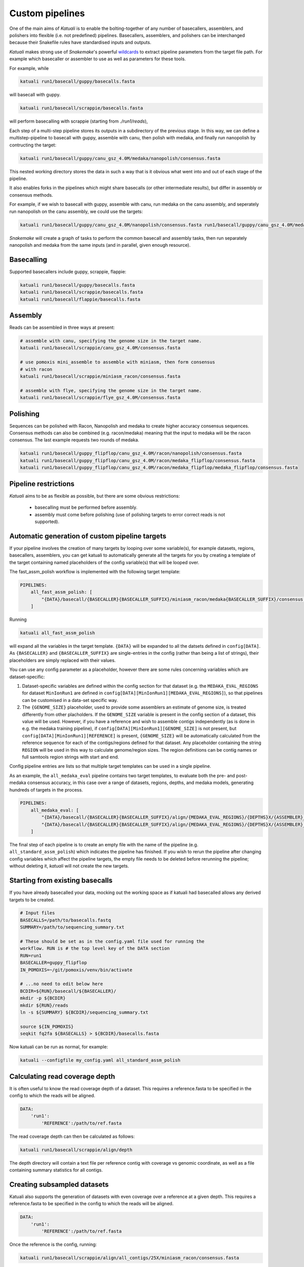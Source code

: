 
.. _introduction:

Custom pipelines
================

One of the main aims of `Katuali` is to enable the bolting-together of any
number of basecallers, assemblers, and polishers into flexible (i.e. not
predefined) pipelines. Basecallers, assemblers, and polishers can be
interchanged because their Snakefile rules have standardised inputs and
outputs.

`Katuali` makes strong use of `Snakemake`'s powerful `wildcards
<https://snakemake.readthedocs.io/en/stable/snakefiles/rules.html#wildcards>`_
to extract pipeline parameters from the target file path. For example
which basecaller or assembler to use as well as parameters for these tools.

For example, while

.. code-block:: bash

    katuali run1/basecall/guppy/basecalls.fasta

will basecall with guppy. 

.. code-block:: bash

    katuali run1/basecall/scrappie/basecalls.fasta

will perform basecalling with scrappie (starting from `./run1/reads`), 

Each step of a multi-step pipeline stores its outputs in a subdirectory of the
previous stage. In this way, we can define a multistep-pipeline to basecall
with guppy, assemble with canu, then polish with medaka, and finally run
nanopolish by contructing the target: 

.. code-block:: bash

    katuali run1/basecall/guppy/canu_gsz_4.0M/medaka/nanopolish/consensus.fasta

This nested working directory stores the data in such a way that is it obvious
what went into and out of each stage of the pipeline.

It also enables forks in the pipelines which might share basecalls (or other
intermediate results), but differ in assembly or consensus methods.

For example, if we wish to basecall with guppy, assemble with canu, run
medaka on the canu assembly, and seperately run nanopolish on the canu assembly,
we could use the targets: 

.. code-block:: bash

    katuali run1/basecall/guppy/canu_gsz_4.0M/nanopolish/consensus.fasta run1/basecall/guppy/canu_gsz_4.0M/medaka/consensus.fasta

`Snakemake` will create a graph of tasks to perform the common basecall
and assembly tasks, then run separately nanopolish and medaka from the same
inputs (and in parallel, given enough resource).


Basecalling
-----------

Supported basecallers include guppy, scrappie, flappie:

.. code-block:: bash

    katuali run1/basecall/guppy/basecalls.fasta
    katuali run1/basecall/scrappie/basecalls.fasta
    katuali run1/basecall/flappie/basecalls.fasta


Assembly
--------

Reads can be assembled in three ways at present:

.. code-block:: bash

    # assemble with canu, specifying the genome size in the target name. 
    katuali run1/basecall/scrappie/canu_gsz_4.0M/consensus.fasta  

    # use pomoxis mini_assemble to assemble with miniasm, then form consensus
    # with racon
    katuali run1/basecall/scrappie/miniasm_racon/consensus.fasta  

    # assemble with flye, specifying the genome size in the target name. 
    katuali run1/basecall/scrappie/flye_gsz_4.0M/consensus.fasta


Polishing
---------

Sequences can be polished with Racon, Nanopolish and medaka to create higher
accuracy consensus sequences. Consensus methods can also be combined (e.g.
racon/medaka) meaning that the input to medaka will be the racon consensus. 
The last example requests two rounds of medaka. 

.. code-block:: bash

    katuali run1/basecall/guppy_flipflop/canu_gsz_4.0M/racon/nanopolish/consensus.fasta
    katuali run1/basecall/guppy_flipflop/canu_gsz_4.0M/racon/medaka_flipflop/consensus.fasta
    katuali run1/basecall/guppy_flipflop/canu_gsz_4.0M/racon/medaka_flipflop/medaka_flipflop/consensus.fasta


Pipeline restrictions
---------------------

`Katuali` aims to be as flexible as possible, but there are some obvious
restrictions:

    * basecalling must be performed before assembly.
    * assembly must come before polishing (use of polishing targets to
      error correct reads is not supported).


Automatic generation of custom pipeline targets
-----------------------------------------------

If your pipeline involves the creation of many targets by looping over some
variable(s), for example datasets, regions, basecallers, assemblers, you can get
katuali to automatically generate all the targets for you by creating a
template of the target containing named
placeholders of the config variable(s) that will be looped over. 

The fast_assm_polish workflow is implemented with the following target template:

.. code-block:: yaml

    PIPELINES:
        all_fast_assm_polish: [
            "{DATA}/basecall/{BASECALLER}{BASECALLER_SUFFIX}/miniasm_racon/medaka{BASECALLER_SUFFIX}/consensus.fasta"
        ]

Running

.. code-block:: bash

    katuali all_fast_assm_polish

will expand all the variables in the target template. ``{DATA}`` will be expanded
to all the datsets defined in ``config[DATA]``. As ``{BASECALLER}`` and
``{BASECALLER_SUFFIX}`` are single-entries in the config (rather than being a
list of strings), their placeholders are simply replaced with their values.

You can use any config parameter as a placeholder, however there are some rules
concerning variables which are dataset-specific:


1. Dataset-specific variables are defined within the config section for that
   dataset (e.g. the ``MEDAKA_EVAL_REGIONS`` for dataset ``MinIonRun1`` are
   defined in ``config[DATA][MinIonRun1][MEDAKA_EVAL_REGIONS]``), so that pipelines can be 
   customised in a data-set specific way. 

2. The ``{GENOME_SIZE}`` placeholder, used to provide some assemblers an
   estimate of genome size,  is treated differently from other placholders. If
   the ``GENOME_SIZE`` variable is present in the config section of a dataset,
   this value will be used. However,
   if you have a reference and wish to assemble contigs independently (as is
   done in e.g. the medaka training pipeline), if ``config[DATA][MinIonRun1][GENOME_SIZE]``
   is not present, but ``config[DATA][MinIonRun1][REFERENCE]`` is present,
   ``{GENOME_SIZE}`` will be automatically calculated from the reference
   sequence for each of the contigs/regions defined for that dataset. Any
   placeholder containing the string ``REGION`` will be used in this way to
   calculate genome/region sizes.  The region definitions can be contig names
   or full samtools region strings with start and end. 

Config pipeline entries are lists so that multiple target templates can be used in a single pipeline. 

As an example, the ``all_medaka_eval`` pipeline contains two target templates, to
evaluate both the pre- and post-medaka consensus accuracy, in this case over a range of
datasets, regions, depths, and medaka models, generating hundreds of targets in the process. 

.. code-block:: yaml

    PIPELINES:
        all_medaka_eval: [
            "{DATA}/basecall/{BASECALLER}{BASECALLER_SUFFIX}/align/{MEDAKA_EVAL_REGIONS}/{DEPTHS}X/{ASSEMBLER}_gsz_{GENOME_SIZE}/racon/medaka{MEDAKA_EVAL_SUFFIXES}/consensus_to_truth_summ.txt",
            "{DATA}/basecall/{BASECALLER}{BASECALLER_SUFFIX}/align/{MEDAKA_EVAL_REGIONS}/{DEPTHS}X/{ASSEMBLER}_gsz_{GENOME_SIZE}/racon/consensus_to_truth_summ.txt"
        ]

The final step of each pipeline is to create an empty file with the name of the
pipeline (e.g. ``all_standard_assm_polish``) which indicates the pipeline has
finished.  If you wish to rerun the pipeline after changing config variables
which affect the pipeline targets, the empty file needs to
be deleted before rerunning the pipeline; without deleting it, `katuali` will
not create the new targets.


.. _starting_from_basecalls:

Starting from existing basecalls
--------------------------------

If you have already basecalled your data, mocking out the working space as if
katuali had basecalled allows any derived targets to be created.

.. code-block:: bash
   
    # Input files
    BASECALLS=/path/to/basecalls.fastq
    SUMMARY=/path/to/sequencing_summary.txt

    # These should be set as in the config.yaml file used for running the
    workflow. RUN is # the top level key of the DATA section
    RUN=run1
    BASECALLER=guppy_flipflop
    IN_POMOXIS=~/git/pomoxis/venv/bin/activate

    # ...no need to edit below here
    BCDIR=${RUN}/basecall/${BASECALLER}/
    mkdir -p ${BCDIR}
    mkdir ${RUN}/reads
    ln -s ${SUMMARY} ${BCDIR}/sequencing_summary.txt

    source ${IN_POMOXIS}
    seqkit fq2fa ${BASECALLS} > ${BCDIR}/basecalls.fasta

Now katuali can be run as normal, for example:

.. code-block:: bash

    katuali --configfile my_config.yaml all_standard_assm_polish


Calculating read coverage depth
-------------------------------

It is often useful to know the read coverage depth of a dataset. 
This requires a reference.fasta to be specified in the config to which the reads will be aligned. 

.. code-block:: yaml

    DATA:
        'run1':
            'REFERENCE':/path/to/ref.fasta

The read coverage depth can then be calculated as follows: 

.. code-block:: bash

    katuali run1/basecall/scrappie/align/depth

The depth directory will contain a text file per reference contig with coverage
vs genomic coordinate, as well as a file containing summary statistics for all
contigs.


Creating subsampled datasets
----------------------------

Katuali also supports the generation of datasets with even coverage over a
reference at a given depth. 
This requires a reference.fasta to be specified in the config to which the reads will be aligned. 

.. code-block:: yaml

    DATA:
        'run1':
            'REFERENCE':/path/to/ref.fasta

Once the reference is the config, running:

.. code-block:: bash

    katuali run1/basecall/scrappie/align/all_contigs/25X/miniasm_racon/consensus.fasta

will perform the following steps:

    * basecall the reads to create:
      `run1/basecall/scrappie/basecalls.fasta`
    * align the basecalls to the reference to create:
      `run1/basecall/scrappie/align/calls2ref.bam`
    * subsample all contigs in the .bam file to 25X to create (in one step):
      `run1/basecall/scrappie/align/all_contigs/25X/basecalls.fasta`
    * perform a ref-guided assembly and racon consensus to create:
      `run1/basecall/scrappie/align/all_contigs/25X/miniasm_racon/consensus.fasta`


.. note:: The rule to create subsampled datasets differs from other rules in
    that it creates two levels of nested directories in a single step (in this case
    `all_contigs/25X`). The extraction of specific regions/contigs without
    subsampling to a specific depth is not currently supported.


Subsampling a single reference contig
-------------------------------------

It is also possible to subsample just one of the contigs in your reference by
specifying targets such as:

.. code-block:: bash

    katuali run1/basecall/scrappie/align/ecoli_SCS110_plasmid2/25X/miniasm_racon/consensus.fasta 

which will just process the reference sequence `ecoli_SCS110_plasmid2`.


Subsampling specified regions
-----------------------------

It is also possible to subsample only specified regions specifed as samtools
strings:

.. code-block:: bash

    REGIONS="ecoli_SCS110_chromosome:50000-150000 ecoli_SCS110_chromosome:200000-250000"
    katuali run1/basecall/scrappie/align/my_regions/25X/miniasm_racon/consensus.fasta --config REGIONS="$REGIONS"


.. _train_medaka:

Medaka training pipeline
------------------------

It is possible to train medaka models starting from folders of fast5s in a
single command once the config has been modified to reflect your input data
(fast5s and genomes for each run as well as training and evaluation region
definitions).

`MEDAKA_TRAIN_REGIONS` and `MEDAKA_EVAL_REGIONS` define regions for training
and evaluation.  In the example below we train from the `minion` run using
`ecoli` and `yeast` contigs in the reference and evaluate on the `gridion` run
using the contigs `ecoli`, `yeast` and `na12878_chr21` in the reference.

.. code-block:: yaml

    DATA:
        'MinIonRun1': 
            'REFERENCE': '/path/to/references.fasta'   
            'MEDAKA_TRAIN_REGIONS': ['ecoli', 'yeast']
            'MEDAKA_EVAL_REGIONS': []
        'MinIonRun2': 
            'REFERENCE': '/path/to/references.fasta'   
            'MEDAKA_TRAIN_REGIONS': ['ecoli', 'yeast']
            'MEDAKA_EVAL_REGIONS': []
        'GridIonRun1': 
            'REFERENCE': '/path/to/references.fasta'   
            'MEDAKA_TRAIN_REGIONS': []
            'MEDAKA_EVAL_REGIONS': ['ecoli', 'yeast', 'na12878_chr21']
        'GridIonRun2': 
            'REFERENCE': '/path/to/references.fasta'   
            'MEDAKA_TRAIN_REGIONS': []
            'MEDAKA_EVAL_REGIONS': ['ecoli', 'yeast', 'na12878_chr21']

Running:

.. code-block:: bash

    katuali all_medaka_feat --keep-going

will:

* basecall all the runs
* align each run to its reference
* create subsampled sets of basecalls over the desired regions and depths
* assemble those sets of basecalls
* create medaka training features for all those sets

Running:

.. code-block:: bash

    katuali all_medaka_train --keep-going

will do all the tasks of ``all_medaka_feat`` and additionally launch
multiple medaka model-training replicates.

If some of your input runs have insufficient coverage-depth for some of the
training regions, some of the training feature files will not be made. In this
case the config flag ``USE_ONLY_EXISTING_MEDAKA_FEAT`` can be set to true to allow
katuali to train using only those features which exist already:

.. code-block:: yaml

    USE_ONLY_EXISTING_MEDAKA_FEAT: true 

Refer to comments in the config (katuali/data/config.yaml) to see how this process
can be controlled. 
